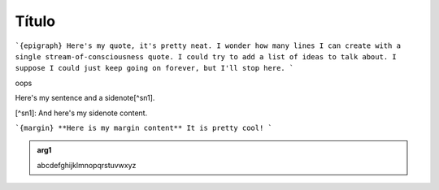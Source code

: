 Título
======

```{epigraph}
Here's my quote, it's pretty neat.
I wonder how many lines I can create with
a single stream-of-consciousness quote.
I could try to add a list of ideas to talk about.
I suppose I could just keep going on forever,
but I'll stop here.
```

oops

Here's my sentence and a sidenote[^sn1].

[^sn1]: And here's my sidenote content.

```{margin} **Here is my margin content**
It is pretty cool!
```

.. admonition:: arg1
   :class: arg1
   :name: arg1

   abcdefghijklmnopqrstuvwxyz